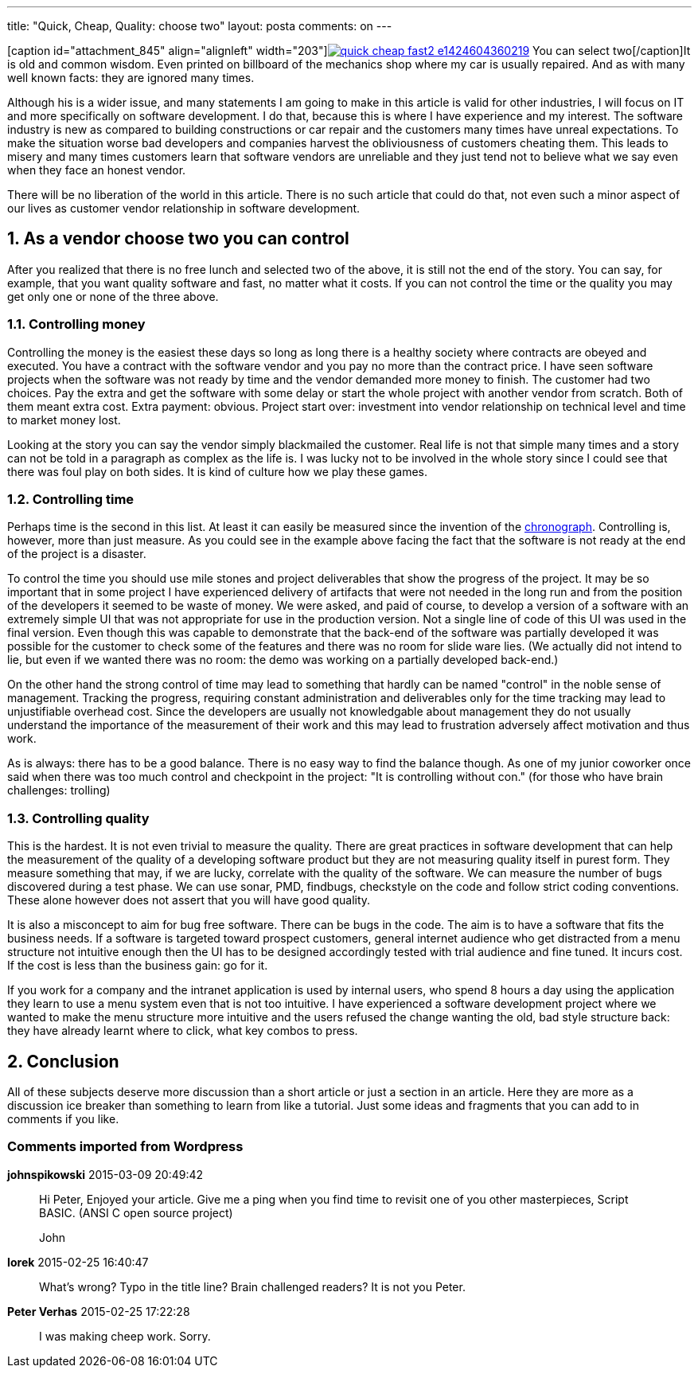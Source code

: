 ---
title: "Quick, Cheap, Quality: choose two" 
layout: posta
comments: on
---

[caption id="attachment_845" align="alignleft" width="203"]image:https://javax0.files.wordpress.com/2015/02/quick-cheap-fast2-e1424604360219.png[link="https://javax0.files.wordpress.com/2015/02/quick-cheap-fast2-e1424604360219.png"] You can select two[/caption]It is old and common wisdom. Even printed on billboard of the mechanics shop where my car is usually repaired. And as with many well known facts: they are ignored many times. 

Although his is a wider issue, and many statements I am going to make in this article is valid for other industries, I will focus on IT and more specifically on software development. I do that, because this is where I have experience and my interest. The software industry is new as compared to building constructions or car repair and the customers many times have unreal expectations. To make the situation worse bad developers and companies harvest the obliviousness of customers cheating them. This leads to misery and many times customers learn that software vendors are unreliable and they just tend not to believe what we say even when they face an honest vendor.

There will be no liberation of the world in this article. There is no such article that could do that, not even such a minor aspect of our lives as customer vendor relationship in software development.


== 1. As a vendor choose two you can control


After you realized that there is no free lunch and selected two of the above, it is still not the end of the story. You can say, for example, that you want quality software and fast, no matter what it costs. If you can not control the time or the quality you may get only one or none of the three above.


=== 1.1. Controlling money


Controlling the money is the easiest these days so long as long there is a healthy society where contracts are obeyed and executed. You have a contract with the software vendor and you pay no more than the contract price. I have seen software projects when the software was not ready by time and the vendor demanded more money to finish. The customer had two choices. Pay the extra and get the software with some delay or start the whole project with another vendor from scratch. Both of them meant extra cost. Extra payment: obvious. Project start over: investment into vendor relationship on technical level and time to market money lost.

Looking at the story you can say the vendor simply blackmailed the customer. Real life is not that simple many times and a story can not be told in a paragraph as complex as the life is. I was lucky not to be involved in the whole story since I could see that there was foul play on both sides. It is kind of culture how we play these games.


=== 1.2. Controlling time


Perhaps time is the second in this list. At least it can easily be measured since the invention of the link:http://en.wikipedia.org/wiki/Chronograph[chronograph]. Controlling is, however, more than just measure. As you could see in the example above facing the fact that the software is not ready at the end of the project is a disaster.

To control the time you should use mile stones and project deliverables that show the progress of the project. It may be so important that in some project I have experienced delivery of artifacts that were not needed in the long run and from the position of the developers it seemed to be waste of money. We were asked, and paid of course, to develop a version of a software with an extremely simple UI that was not appropriate for use in the production version. Not a single line of code of this UI was used in the final version. Even though this was capable to demonstrate that the back-end of the software was partially developed it was possible for the customer to check some of the features and there was no room for slide ware lies. (We actually did not intend to lie, but even if we wanted there was no room: the demo was working on a partially developed back-end.)

On the other hand the strong control of time may lead to something that hardly can be named "control" in the noble sense of management. Tracking the progress, requiring constant administration and deliverables only for the time tracking may lead to unjustifiable overhead cost. Since the developers are usually not knowledgable about management they do not usually understand the importance of the measurement of their work and this may lead to frustration adversely affect motivation and thus work.

As is always: there has to be a good balance. There is no easy way to find the balance though. As one of my junior coworker once said when there was too much control and checkpoint in the project: "It is controlling without con." (for those who have brain challenges: trolling)


=== 1.3. Controlling quality


This is the hardest. It is not even trivial to measure the quality. There are great practices in software development that can help the measurement of the quality of a developing software product but they are not measuring quality itself in purest form. They measure something that may, if we are lucky, correlate with the quality of the software. We can measure the number of bugs discovered during a test phase. We can use sonar, PMD, findbugs, checkstyle on the code and follow strict coding conventions. These alone however does not assert that you will have good quality.

It is also a misconcept to aim for bug free software. There can be bugs in the code. The aim is to have a software that fits the business needs. If a software is targeted toward prospect customers, general internet audience who get distracted from a menu structure not intuitive enough then the UI has to be designed accordingly tested with trial audience and fine tuned. It incurs cost. If the cost is less than the business gain: go for it. 

If you work for a company and the intranet application is used by internal users, who spend 8 hours a day using the application they learn to use a menu system even that is not too intuitive. I have experienced a software development project where we wanted to make the menu structure more intuitive and the users refused the change wanting the old, bad style structure back: they have already learnt where to click, what key combos to press.


== 2. Conclusion


All of these subjects deserve more discussion than a short article or just a section in an article. Here they are more as a discussion ice breaker than something to learn from like a tutorial. Just some ideas and fragments that you can add to in comments if you like.

=== Comments imported from Wordpress


*johnspikowski* 2015-03-09 20:49:42





[quote]
____
Hi Peter, Enjoyed your article. Give me a ping when you find time to revisit one of you other masterpieces, Script BASIC. (ANSI C open source project)

John
____





*Iorek* 2015-02-25 16:40:47





[quote]
____
What's wrong? Typo in the title line? Brain challenged readers? It is not you Peter.
____





*Peter Verhas* 2015-02-25 17:22:28





[quote]
____
I was making cheep work. Sorry.
____



